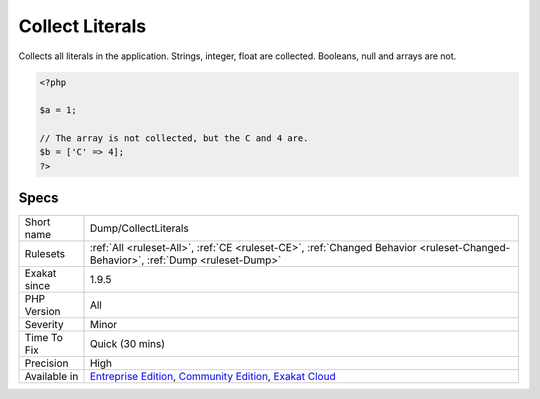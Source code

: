 .. _dump-collectliterals:

.. _collect-literals:

Collect Literals
++++++++++++++++

.. meta::
	:description:
		Collect Literals: Collects all literals in the application.
	:twitter:card: summary_large_image
	:twitter:site: @exakat
	:twitter:title: Collect Literals
	:twitter:description: Collect Literals: Collects all literals in the application
	:twitter:creator: @exakat
	:twitter:image:src: https://www.exakat.io/wp-content/uploads/2020/06/logo-exakat.png
	:og:image: https://www.exakat.io/wp-content/uploads/2020/06/logo-exakat.png
	:og:title: Collect Literals
	:og:type: article
	:og:description: Collects all literals in the application
	:og:url: https://exakat.readthedocs.io/en/latest/Reference/Rules/Collect Literals.html
	:og:locale: en
Collects all literals in the application. Strings, integer, float are collected. Booleans, null and arrays are not.

.. code-block:: php
   
   <?php
   
   $a = 1; 
   
   // The array is not collected, but the C and 4 are.
   $b = ['C' => 4];
   ?>

Specs
_____

+--------------+-----------------------------------------------------------------------------------------------------------------------------------------------------------------------------------------+
| Short name   | Dump/CollectLiterals                                                                                                                                                                    |
+--------------+-----------------------------------------------------------------------------------------------------------------------------------------------------------------------------------------+
| Rulesets     | :ref:`All <ruleset-All>`, :ref:`CE <ruleset-CE>`, :ref:`Changed Behavior <ruleset-Changed-Behavior>`, :ref:`Dump <ruleset-Dump>`                                                        |
+--------------+-----------------------------------------------------------------------------------------------------------------------------------------------------------------------------------------+
| Exakat since | 1.9.5                                                                                                                                                                                   |
+--------------+-----------------------------------------------------------------------------------------------------------------------------------------------------------------------------------------+
| PHP Version  | All                                                                                                                                                                                     |
+--------------+-----------------------------------------------------------------------------------------------------------------------------------------------------------------------------------------+
| Severity     | Minor                                                                                                                                                                                   |
+--------------+-----------------------------------------------------------------------------------------------------------------------------------------------------------------------------------------+
| Time To Fix  | Quick (30 mins)                                                                                                                                                                         |
+--------------+-----------------------------------------------------------------------------------------------------------------------------------------------------------------------------------------+
| Precision    | High                                                                                                                                                                                    |
+--------------+-----------------------------------------------------------------------------------------------------------------------------------------------------------------------------------------+
| Available in | `Entreprise Edition <https://www.exakat.io/entreprise-edition>`_, `Community Edition <https://www.exakat.io/community-edition>`_, `Exakat Cloud <https://www.exakat.io/exakat-cloud/>`_ |
+--------------+-----------------------------------------------------------------------------------------------------------------------------------------------------------------------------------------+


